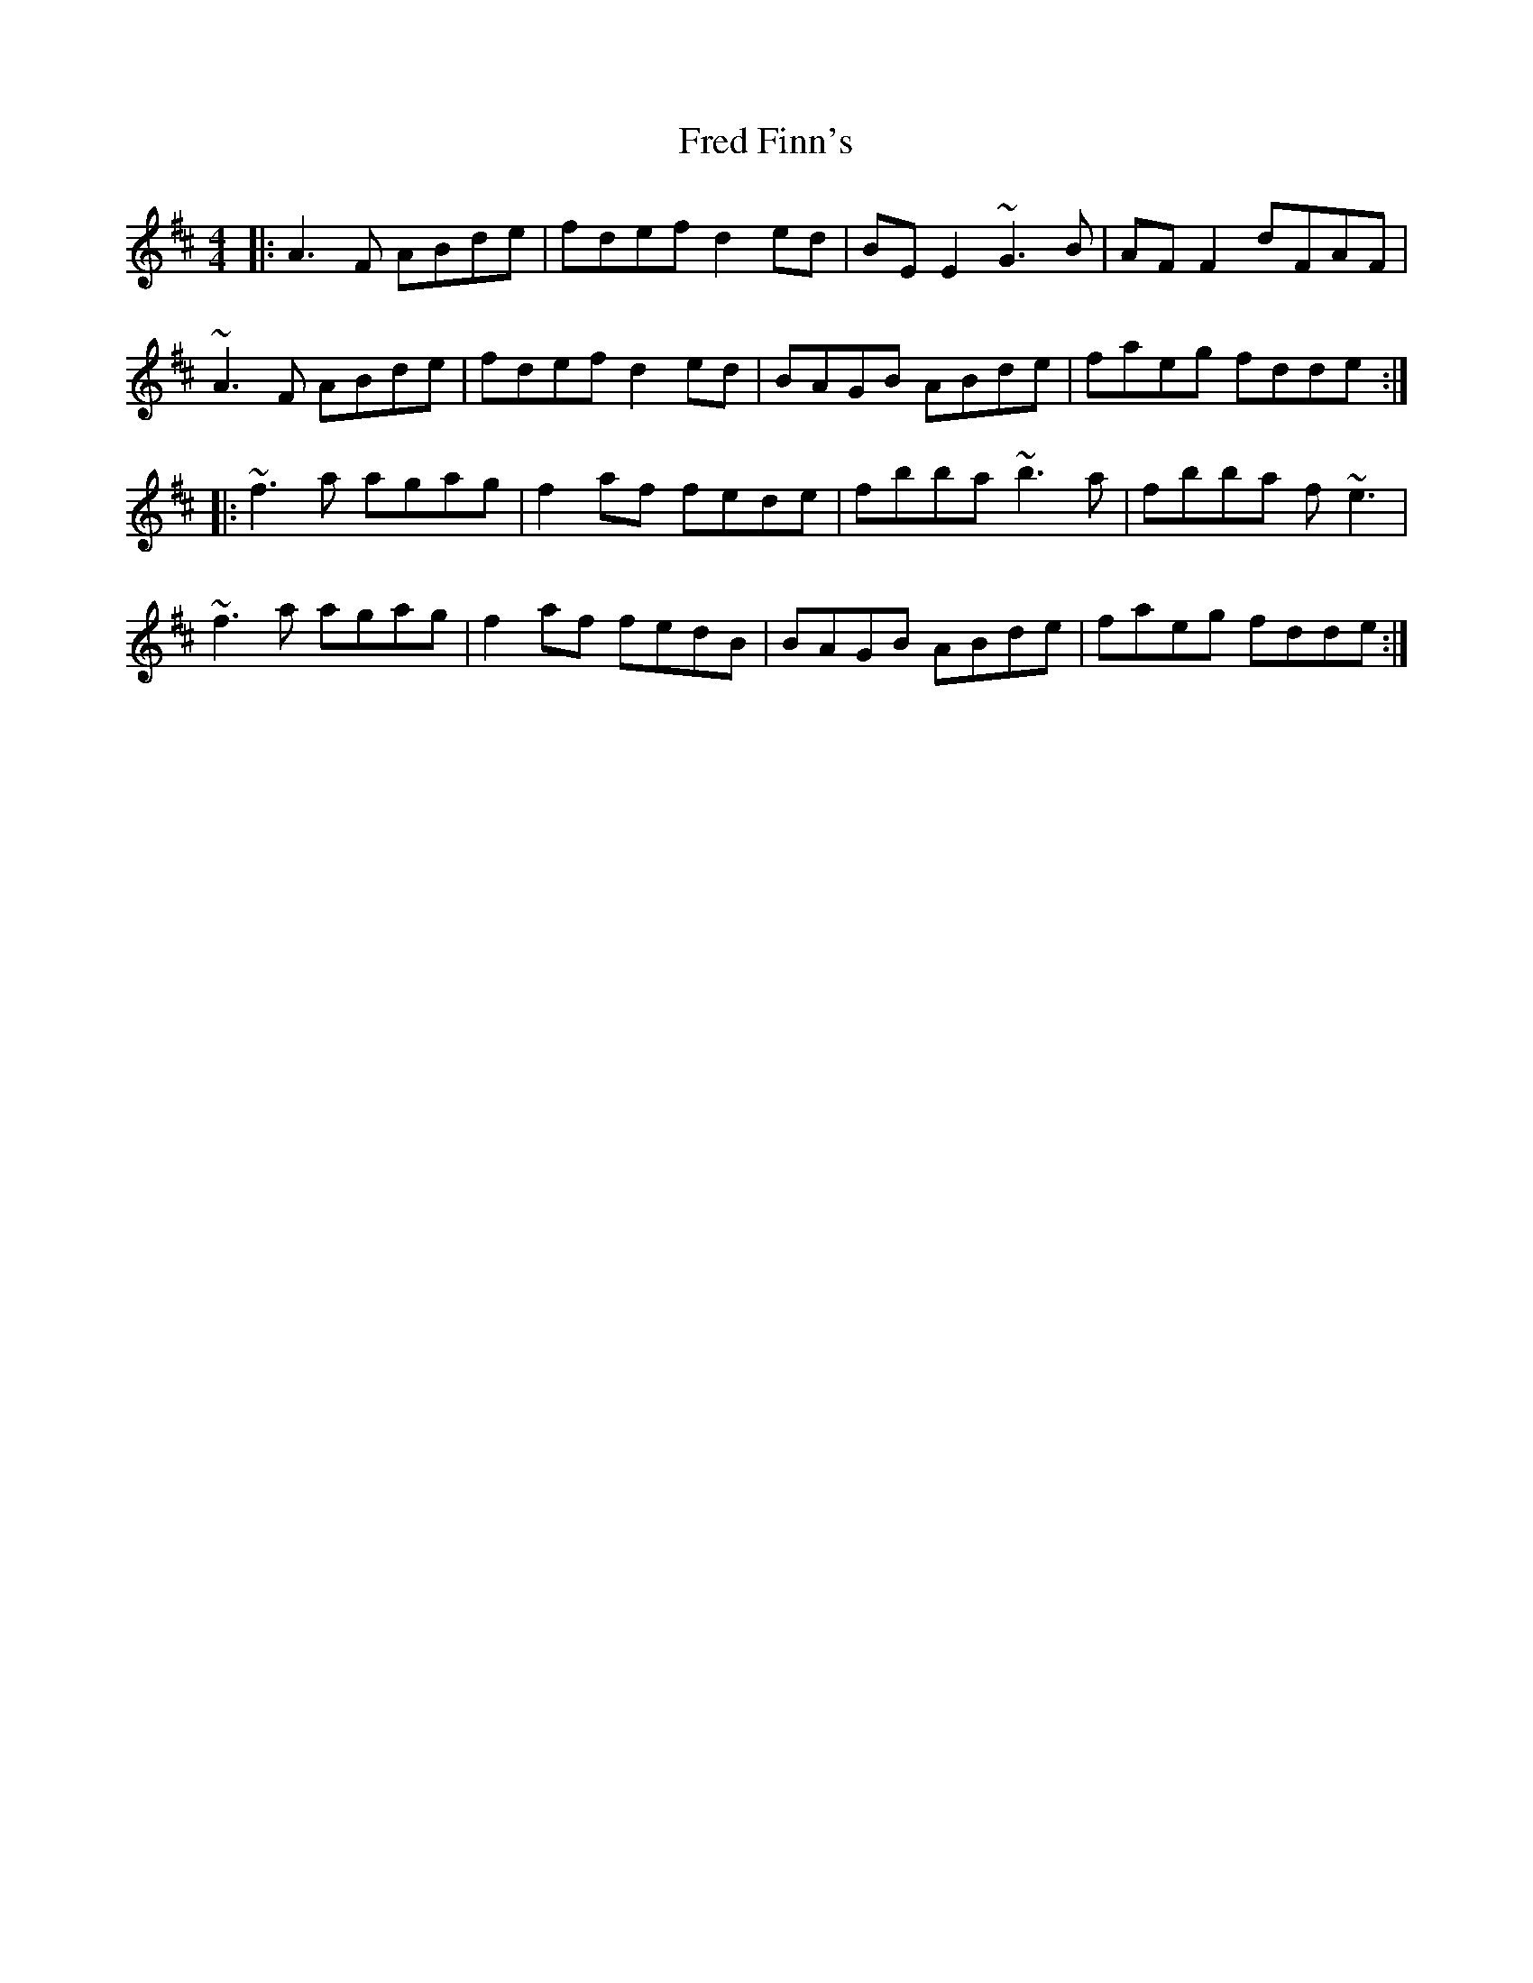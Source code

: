 X: 14050
T: Fred Finn's
R: reel
M: 4/4
K: Dmajor
|:A3F ABde|fdef d2ed|BEE2 ~G3B|AFF2 dFAF|
~A3F ABde|fdef d2ed|BAGB ABde|faeg fdde:|
|:~f3 a agag|f2af fede|fbba ~b3a|fbba f ~e3|
~f3 a agag|f2af fedB|BAGB ABde|faeg fdde:|

